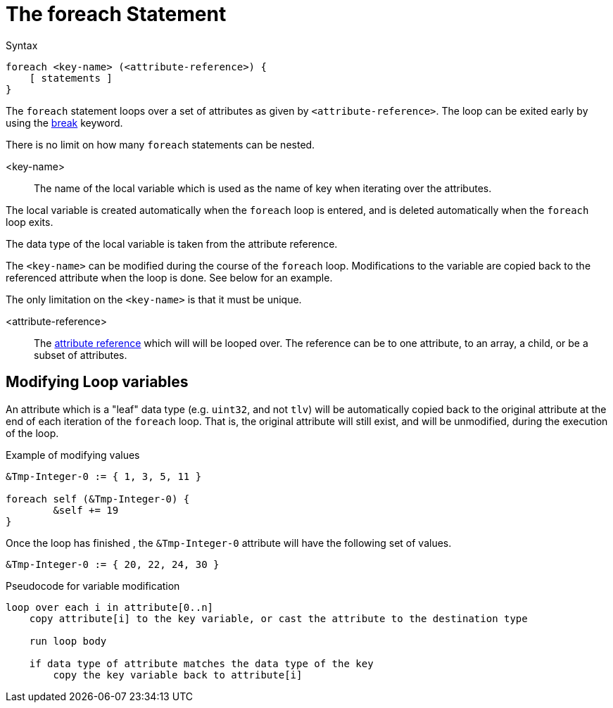 = The foreach Statement

.Syntax
[source,unlang]
----
foreach <key-name> (<attribute-reference>) {
    [ statements ]
}
----

The `foreach` statement loops over a set of attributes as given by
`<attribute-reference>`.  The loop can be exited early by using the
xref:unlang/break.adoc[break] keyword.

There is no limit on how many `foreach` statements can be nested.

<key-name>::

The name of the local variable which is used as the name of key when iterating over the attributes.

The local variable is created automatically when the `foreach` loop is entered, and is deleted automatically when the `foreach` loop exits.

The data type of the local variable is taken from the attribute reference.

The `<key-name>` can be modified during the course of the `foreach` loop.  Modifications to the variable are copied back to the referenced attribute when the loop is done.  See below for an example.

The only limitation on the `<key-name>` is that it must be unique.

<attribute-reference>::

The xref:unlang/attr.adoc[attribute reference] which will will be looped
over.  The reference can be to one attribute, to an array, a child, or
be a subset of attributes.

== Modifying Loop variables

An attribute which is a "leaf" data type (e.g. `uint32`, and not
`tlv`) will be automatically copied back to the original attribute at
the end of each iteration of the `foreach` loop.  That is, the
original attribute will still exist, and will be unmodified, during
the execution of the loop.

.Example of modifying values
[source,unlang]
----
&Tmp-Integer-0 := { 1, 3, 5, 11 }

foreach self (&Tmp-Integer-0) {
	&self += 19
}
----

Once the loop has finished , the `&Tmp-Integer-0` attribute will have the following set of values.

[source,unlang]
----
&Tmp-Integer-0 := { 20, 22, 24, 30 }
----

.Pseudocode for variable modification
----
loop over each i in attribute[0..n]
    copy attribute[i] to the key variable, or cast the attribute to the destination type

    run loop body

    if data type of attribute matches the data type of the key
        copy the key variable back to attribute[i]
----


// Copyright (C) 2024 Network RADIUS SAS.  Licenced under CC-by-NC 4.0.
// This documentation was developed by Network RADIUS SAS.
